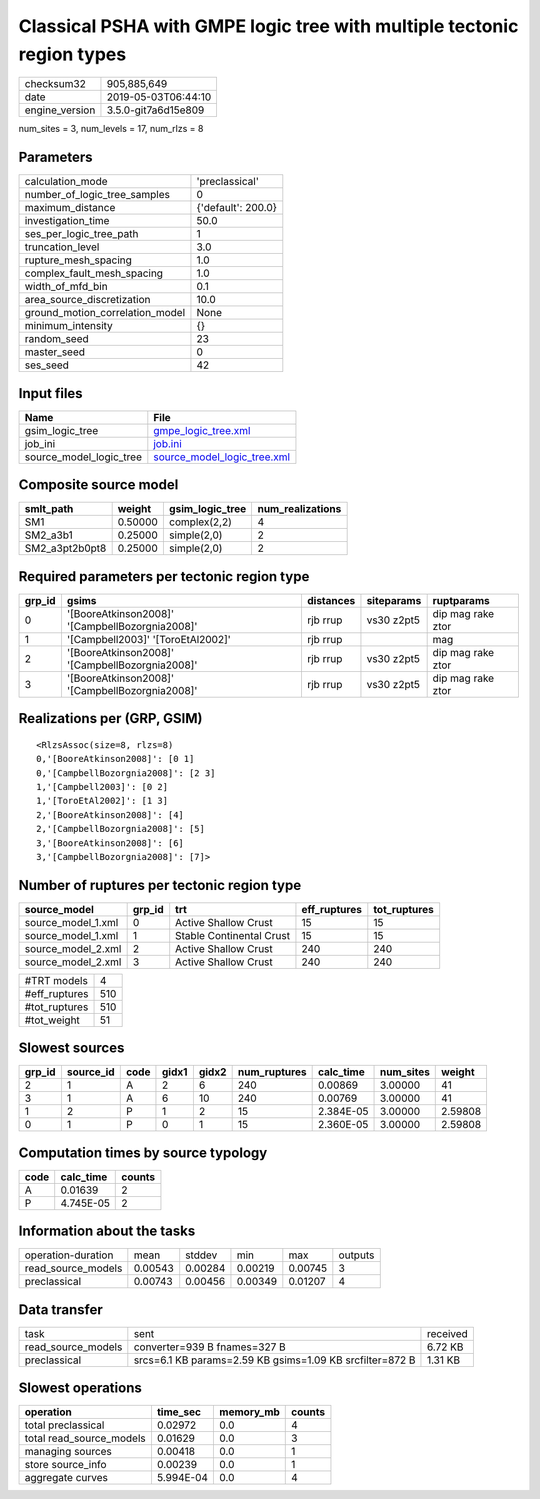 Classical PSHA with GMPE logic tree with multiple tectonic region types
=======================================================================

============== ===================
checksum32     905,885,649        
date           2019-05-03T06:44:10
engine_version 3.5.0-git7a6d15e809
============== ===================

num_sites = 3, num_levels = 17, num_rlzs = 8

Parameters
----------
=============================== ==================
calculation_mode                'preclassical'    
number_of_logic_tree_samples    0                 
maximum_distance                {'default': 200.0}
investigation_time              50.0              
ses_per_logic_tree_path         1                 
truncation_level                3.0               
rupture_mesh_spacing            1.0               
complex_fault_mesh_spacing      1.0               
width_of_mfd_bin                0.1               
area_source_discretization      10.0              
ground_motion_correlation_model None              
minimum_intensity               {}                
random_seed                     23                
master_seed                     0                 
ses_seed                        42                
=============================== ==================

Input files
-----------
======================= ============================================================
Name                    File                                                        
======================= ============================================================
gsim_logic_tree         `gmpe_logic_tree.xml <gmpe_logic_tree.xml>`_                
job_ini                 `job.ini <job.ini>`_                                        
source_model_logic_tree `source_model_logic_tree.xml <source_model_logic_tree.xml>`_
======================= ============================================================

Composite source model
----------------------
============== ======= =============== ================
smlt_path      weight  gsim_logic_tree num_realizations
============== ======= =============== ================
SM1            0.50000 complex(2,2)    4               
SM2_a3b1       0.25000 simple(2,0)     2               
SM2_a3pt2b0pt8 0.25000 simple(2,0)     2               
============== ======= =============== ================

Required parameters per tectonic region type
--------------------------------------------
====== =============================================== ========= ========== =================
grp_id gsims                                           distances siteparams ruptparams       
====== =============================================== ========= ========== =================
0      '[BooreAtkinson2008]' '[CampbellBozorgnia2008]' rjb rrup  vs30 z2pt5 dip mag rake ztor
1      '[Campbell2003]' '[ToroEtAl2002]'               rjb rrup             mag              
2      '[BooreAtkinson2008]' '[CampbellBozorgnia2008]' rjb rrup  vs30 z2pt5 dip mag rake ztor
3      '[BooreAtkinson2008]' '[CampbellBozorgnia2008]' rjb rrup  vs30 z2pt5 dip mag rake ztor
====== =============================================== ========= ========== =================

Realizations per (GRP, GSIM)
----------------------------

::

  <RlzsAssoc(size=8, rlzs=8)
  0,'[BooreAtkinson2008]': [0 1]
  0,'[CampbellBozorgnia2008]': [2 3]
  1,'[Campbell2003]': [0 2]
  1,'[ToroEtAl2002]': [1 3]
  2,'[BooreAtkinson2008]': [4]
  2,'[CampbellBozorgnia2008]': [5]
  3,'[BooreAtkinson2008]': [6]
  3,'[CampbellBozorgnia2008]': [7]>

Number of ruptures per tectonic region type
-------------------------------------------
================== ====== ======================== ============ ============
source_model       grp_id trt                      eff_ruptures tot_ruptures
================== ====== ======================== ============ ============
source_model_1.xml 0      Active Shallow Crust     15           15          
source_model_1.xml 1      Stable Continental Crust 15           15          
source_model_2.xml 2      Active Shallow Crust     240          240         
source_model_2.xml 3      Active Shallow Crust     240          240         
================== ====== ======================== ============ ============

============= ===
#TRT models   4  
#eff_ruptures 510
#tot_ruptures 510
#tot_weight   51 
============= ===

Slowest sources
---------------
====== ========= ==== ===== ===== ============ ========= ========= =======
grp_id source_id code gidx1 gidx2 num_ruptures calc_time num_sites weight 
====== ========= ==== ===== ===== ============ ========= ========= =======
2      1         A    2     6     240          0.00869   3.00000   41     
3      1         A    6     10    240          0.00769   3.00000   41     
1      2         P    1     2     15           2.384E-05 3.00000   2.59808
0      1         P    0     1     15           2.360E-05 3.00000   2.59808
====== ========= ==== ===== ===== ============ ========= ========= =======

Computation times by source typology
------------------------------------
==== ========= ======
code calc_time counts
==== ========= ======
A    0.01639   2     
P    4.745E-05 2     
==== ========= ======

Information about the tasks
---------------------------
================== ======= ======= ======= ======= =======
operation-duration mean    stddev  min     max     outputs
read_source_models 0.00543 0.00284 0.00219 0.00745 3      
preclassical       0.00743 0.00456 0.00349 0.01207 4      
================== ======= ======= ======= ======= =======

Data transfer
-------------
================== ======================================================== ========
task               sent                                                     received
read_source_models converter=939 B fnames=327 B                             6.72 KB 
preclassical       srcs=6.1 KB params=2.59 KB gsims=1.09 KB srcfilter=872 B 1.31 KB 
================== ======================================================== ========

Slowest operations
------------------
======================== ========= ========= ======
operation                time_sec  memory_mb counts
======================== ========= ========= ======
total preclassical       0.02972   0.0       4     
total read_source_models 0.01629   0.0       3     
managing sources         0.00418   0.0       1     
store source_info        0.00239   0.0       1     
aggregate curves         5.994E-04 0.0       4     
======================== ========= ========= ======